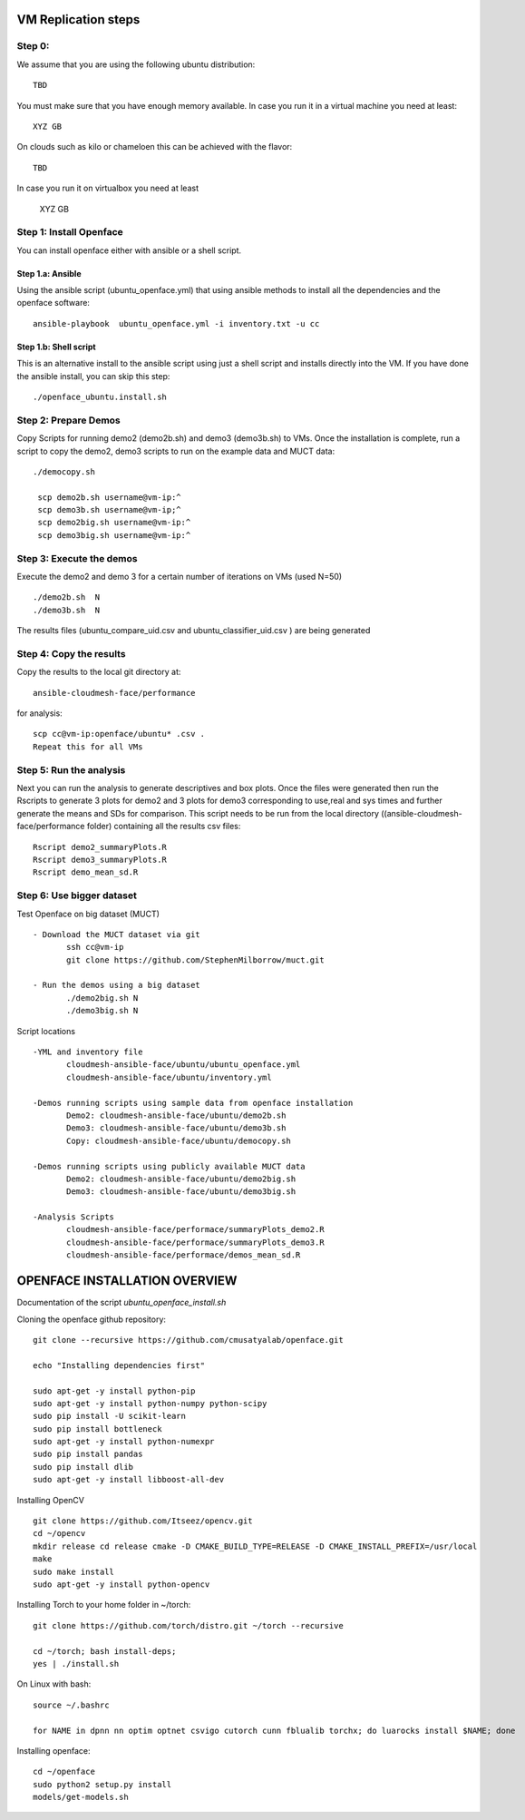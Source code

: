 VM Replication steps
====================

Step 0:
-------

We assume that you are using the following ubuntu distribution::

  TBD

You must make sure that you have enough memory available. In case you
run it in a virtual machine you need at least::

  XYZ GB

On clouds such as kilo or chameloen this can be achieved with the
flavor::

  TBD

In case you run it on virtualbox you need at least

  XYZ GB


Step 1:  Install Openface
-------------------------

You can install openface either with ansible or a shell script.

Step 1.a: Ansible
^^^^^^^^^^^^^^^^^

Using the ansible script (ubuntu_openface.yml) that using ansible
methods to install all the dependencies and the openface software::
  
    ansible-playbook  ubuntu_openface.yml -i inventory.txt -u cc 
      
Step 1.b: Shell script
^^^^^^^^^^^^^^^^^^^^^^

This is an alternative install to the ansible script using just a
shell script and installs directly into the VM. If you have done the
ansible install, you can skip this step::

    ./openface_ubuntu.install.sh

Step 2: Prepare Demos
---------------------

Copy Scripts for running demo2 (demo2b.sh) and demo3 (demo3b.sh) to
VMs.  Once the installation is complete, run a script to copy the
demo2, demo3 scripts to run on the example data and MUCT data::

   ./democopy.sh

    scp demo2b.sh username@vm-ip:^
    scp demo3b.sh username@vm-ip;^
    scp demo2big.sh username@vm-ip:^
    scp demo3big.sh username@vm-ip:^

Step 3:  Execute the demos
--------------------------

Execute the demo2 and demo 3 for a certain number of iterations on VMs
(used N=50) ::

    ./demo2b.sh  N
    ./demo3b.sh  N
  
The results files (ubuntu_compare_uid.csv and
ubuntu_classifier_uid.csv ) are being generated

Step 4: Copy the results
------------------------

Copy the results to the local git directory at::
   
     ansible-cloudmesh-face/performance

for analysis::

     scp cc@vm-ip:openface/ubuntu* .csv .
     Repeat this for all VMs

Step 5: Run the analysis
------------------------

Next you can run the analysis to generate descriptives and box
plots. Once the files were generated then run the Rscripts to generate
3 plots for demo2 and 3 plots for demo3 corresponding to use,real and
sys times and further generate the means and SDs for comparison. This
script needs to be run from the local directory
((ansible-cloudmesh-face/performance folder) containing all the
results csv files::
       
       Rscript demo2_summaryPlots.R
       Rscript demo3_summaryPlots.R
       Rscript demo_mean_sd.R

Step 6: Use bigger dataset
--------------------------

Test Openface on big dataset (MUCT) ::

 - Download the MUCT dataset via git
        ssh cc@vm-ip
        git clone https://github.com/StephenMilborrow/muct.git 

 - Run the demos using a big dataset
        ./demo2big.sh N
        ./demo3big.sh N

Script locations ::

 -YML and inventory file
        cloudmesh-ansible-face/ubuntu/ubuntu_openface.yml
        cloudmesh-ansible-face/ubuntu/inventory.yml

 -Demos running scripts using sample data from openface installation
        Demo2: cloudmesh-ansible-face/ubuntu/demo2b.sh
        Demo3: cloudmesh-ansible-face/ubuntu/demo3b.sh
        Copy: cloudmesh-ansible-face/ubuntu/democopy.sh

 -Demos running scripts using publicly available MUCT data
        Demo2: cloudmesh-ansible-face/ubuntu/demo2big.sh
        Demo3: cloudmesh-ansible-face/ubuntu/demo3big.sh

 -Analysis Scripts
        cloudmesh-ansible-face/performace/summaryPlots_demo2.R
        cloudmesh-ansible-face/performace/summaryPlots_demo3.R
        cloudmesh-ansible-face/performace/demos_mean_sd.R

OPENFACE INSTALLATION OVERVIEW
==============================

Documentation of the script `ubuntu_openface_install.sh`

Cloning the openface github repository::

  git clone --recursive https://github.com/cmusatyalab/openface.git

  echo "Installing dependencies first"

  sudo apt-get -y install python-pip
  sudo apt-get -y install python-numpy python-scipy
  sudo pip install -U scikit-learn
  sudo pip install bottleneck
  sudo apt-get -y install python-numexpr
  sudo pip install pandas
  sudo pip install dlib
  sudo apt-get -y install libboost-all-dev
 
Installing OpenCV :: 

  git clone https://github.com/Itseez/opencv.git
  cd ~/opencv
  mkdir release cd release cmake -D CMAKE_BUILD_TYPE=RELEASE -D CMAKE_INSTALL_PREFIX=/usr/local
  make
  sudo make install
  sudo apt-get -y install python-opencv

Installing Torch to your home folder in ~/torch::

    git clone https://github.com/torch/distro.git ~/torch --recursive

    cd ~/torch; bash install-deps;
    yes | ./install.sh

On Linux with bash::

    source ~/.bashrc

    for NAME in dpnn nn optim optnet csvigo cutorch cunn fblualib torchx; do luarocks install $NAME; done

Installing openface::

     cd ~/openface
     sudo python2 setup.py install
     models/get-models.sh
 
